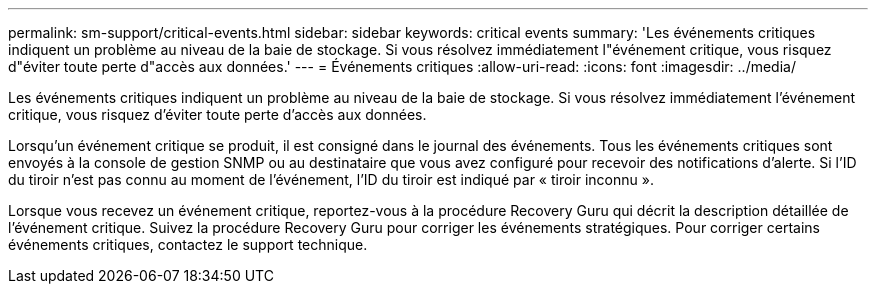 ---
permalink: sm-support/critical-events.html 
sidebar: sidebar 
keywords: critical events 
summary: 'Les événements critiques indiquent un problème au niveau de la baie de stockage. Si vous résolvez immédiatement l"événement critique, vous risquez d"éviter toute perte d"accès aux données.' 
---
= Événements critiques
:allow-uri-read: 
:icons: font
:imagesdir: ../media/


[role="lead"]
Les événements critiques indiquent un problème au niveau de la baie de stockage. Si vous résolvez immédiatement l'événement critique, vous risquez d'éviter toute perte d'accès aux données.

Lorsqu'un événement critique se produit, il est consigné dans le journal des événements. Tous les événements critiques sont envoyés à la console de gestion SNMP ou au destinataire que vous avez configuré pour recevoir des notifications d'alerte. Si l'ID du tiroir n'est pas connu au moment de l'événement, l'ID du tiroir est indiqué par « tiroir inconnu ».

Lorsque vous recevez un événement critique, reportez-vous à la procédure Recovery Guru qui décrit la description détaillée de l'événement critique. Suivez la procédure Recovery Guru pour corriger les événements stratégiques. Pour corriger certains événements critiques, contactez le support technique.
